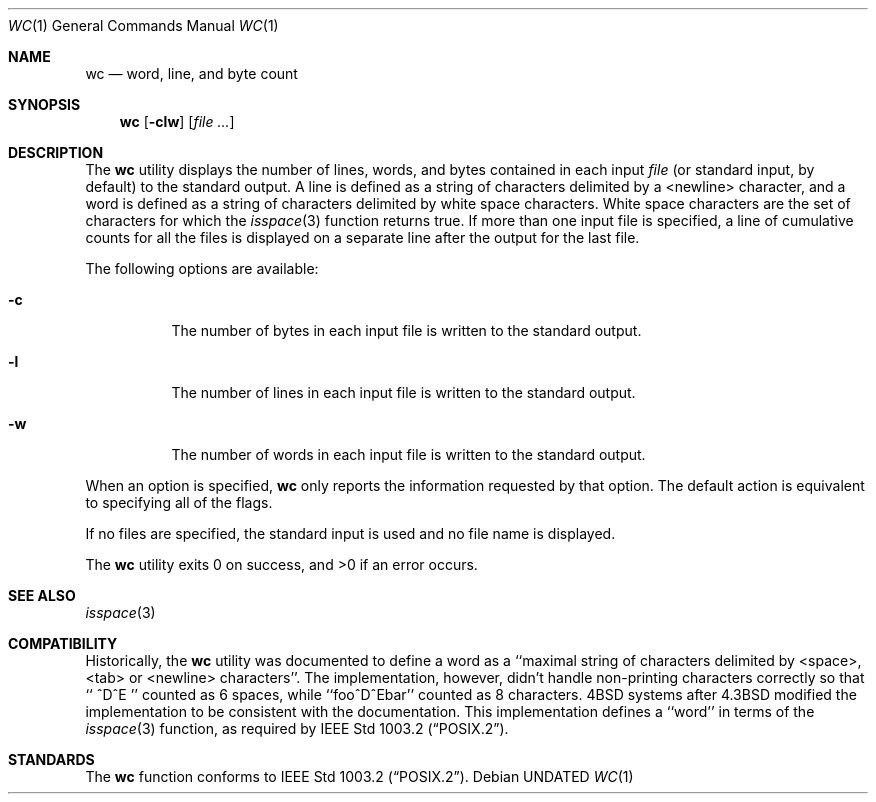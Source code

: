 .\" Copyright (c) 1991, 1993
.\"	The Regents of the University of California.  All rights reserved.
.\"
.\" This code is derived from software contributed to Berkeley by
.\" the Institute of Electrical and Electronics Engineers, Inc.
.\"
.\" %sccs.include.redist.man%
.\"
.\"     @(#)wc.1	8.2 (Berkeley) 4/19/94
.\"
.Dd 
.Dt WC 1
.Os
.Sh NAME
.Nm wc
.Nd word, line, and byte count
.Sh SYNOPSIS
.Nm wc
.Op Fl clw
.Op Ar file ...
.Sh DESCRIPTION
The
.Nm wc
utility displays the number of lines, words, and bytes contained in each
input
.Ar file
(or standard input, by default) to the standard output.
A line is defined as a string of characters delimited by a <newline>
character,
and a word is defined as a string of characters delimited by white space
characters.
White space characters are the set of characters for which the
.Xr isspace 3
function returns true.
If more than one input file is specified, a line of cumulative counts
for all the files is displayed on a separate line after the output for
the last file.
.Pp
The following options are available:
.Bl -tag -width Ds
.It Fl c
The number of bytes in each input file
is written to the standard output.
.It Fl l
The number of lines in each input file
is written to the standard output.
.It Fl w
The number of words in each input file
is written to the standard output.
.El
.Pp
When an option is specified,
.Nm wc
only reports the information requested by that option.
The default action is equivalent to specifying all of the flags.
.Pp
If no files are specified, the standard input is used and no
file name is displayed.
.Pp
The
.Nm wc
utility exits 0 on success, and >0 if an error occurs.
.Sh SEE ALSO
.Xr isspace 3
.Sh COMPATIBILITY
Historically, the
.Nm wc
utility was documented to define a word as a ``maximal string of
characters delimited by <space>, <tab> or <newline> characters''.
The implementation, however, didn't handle non-printing characters
correctly so that ``  ^D^E  '' counted as 6 spaces, while ``foo^D^Ebar''
counted as 8 characters.
4BSD systems after 4.3BSD modified the implementation to be consistent
with the documentation.
This implementation defines a ``word'' in terms of the
.Xr isspace 3
function, as required by
.St -p1003.2 .
.Sh STANDARDS
The
.Nm wc
function conforms to
.St -p1003.2 .
